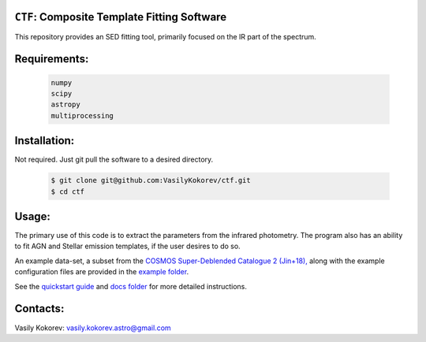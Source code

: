 ``CTF``: Composite Template Fitting Software
~~~~~~~~~~~~~~~~~~~~~~~~~~~~~~~~~~~~~~~~~~~~~~~~~~~~~~~~~~~~~~~
This repository provides an SED fitting tool, primarily focused on the IR part of the spectrum.


Requirements: 
~~~~~~~~~~~~~
    .. code:: 
    

       numpy
       scipy
       astropy
       multiprocessing
       
Installation:
~~~~~~~~~~~~~
Not required. Just git pull the software to a desired directory.

    .. code:: bash
    
        $ git clone git@github.com:VasilyKokorev/ctf.git
        $ cd ctf
  
Usage:
~~~~~~
The primary use of this code is to extract the parameters from the infrared photometry. 
The program also has an ability to fit AGN and Stellar emission templates, if the user desires to do so.


An example data-set, a subset from the `COSMOS Super-Deblended Catalogue 2 (Jin+18), <https://ui.adsabs.harvard.edu/abs/2018ApJ...864...56J/abstract>`__ along with the example configuration files are provided in the `example folder <https://github.com/VasilyKokorev/ctf/tree/master/example>`__.

See the `quickstart guide <https://github.com/VasilyKokorev/ctf/blob/master/docs/quickstart.md>`__ and `docs folder <https://github.com/VasilyKokorev/ctf/tree/master/docs>`__ for more detailed instructions.

Contacts:
~~~~~~

Vasily Kokorev: vasily.kokorev.astro@gmail.com
